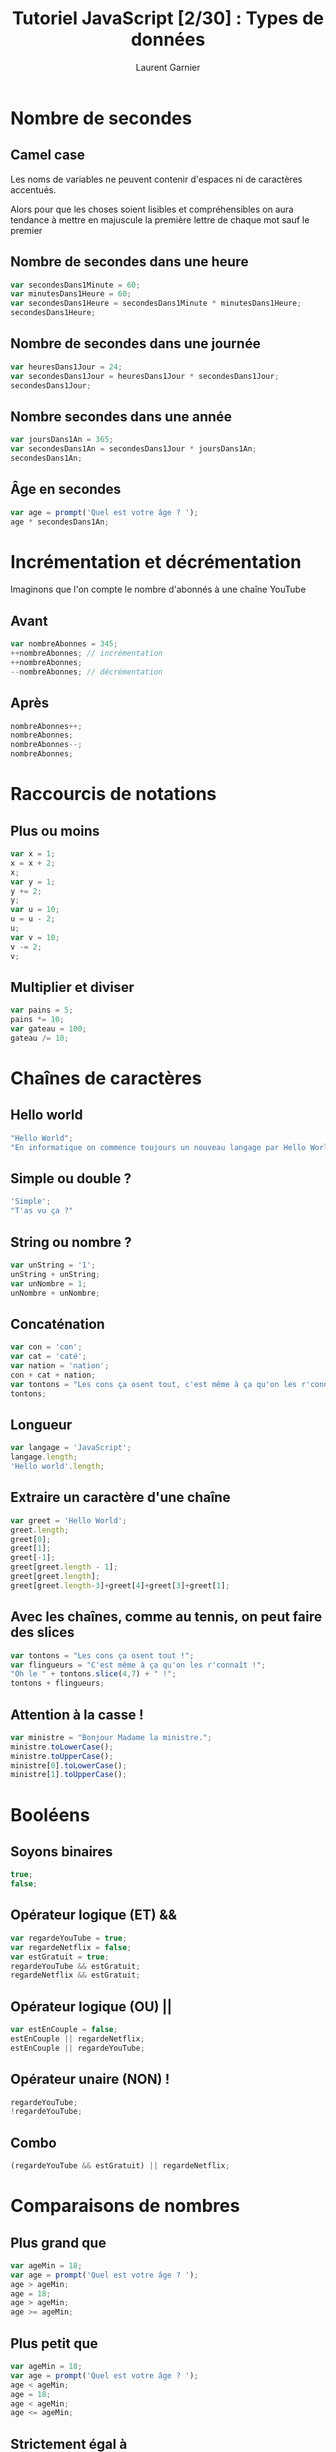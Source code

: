#+TITLE: Tutoriel JavaScript [2/30] : Types de données
#+AUTHOR: Laurent Garnier

* Nombre de secondes 
** Camel case
   Les noms de variables ne peuvent contenir d'espaces ni de
   caractères accentués.
   
   Alors pour que les choses soient lisibles et compréhensibles on
   aura tendance à mettre en majuscule la première lettre de chaque
   mot sauf le premier

** Nombre de secondes dans une heure

   #+BEGIN_SRC javascript
     var secondesDans1Minute = 60;
     var minutesDans1Heure = 60;
     var secondesDans1Heure = secondesDans1Minute * minutesDans1Heure;
     secondesDans1Heure;
   #+END_SRC

** Nombre de secondes dans une journée

   #+BEGIN_SRC javascript
     var heuresDans1Jour = 24;
     var secondesDans1Jour = heuresDans1Jour * secondesDans1Jour;
     secondesDans1Jour;
   #+END_SRC

** Nombre secondes dans une année

   #+BEGIN_SRC javascript
     var joursDans1An = 365;
     var secondesDans1An = secondesDans1Jour * joursDans1An;
     secondesDans1An;
   #+END_SRC

** Âge en secondes

   #+BEGIN_SRC javascript
     var age = prompt('Quel est votre âge ? ');
     age * secondesDans1An;
   #+END_SRC
* Incrémentation et décrémentation
  Imaginons que l'on compte le nombre d'abonnés à une chaîne YouTube
** Avant

  #+BEGIN_SRC javascript
    var nombreAbonnes = 345;
    ++nombreAbonnes; // incrémentation
    ++nombreAbonnes;
    --nombreAbonnes; // décrémentation
  #+END_SRC

** Après

   #+BEGIN_SRC javascript
     nombreAbonnes++;
     nombreAbonnes;
     nombreAbonnes--;
     nombreAbonnes;
   #+END_SRC
* Raccourcis de notations
** Plus ou moins
   #+BEGIN_SRC javascript
     var x = 1;
     x = x + 2;
     x;
     var y = 1;
     y += 2;
     y;
     var u = 10;
     u = u - 2;
     u;
     var v = 10;
     v -= 2;
     v;
   #+END_SRC
** Multiplier et diviser
   #+BEGIN_SRC javascript
     var pains = 5;
     pains *= 10;
     var gateau = 100;
     gateau /= 10;
   #+END_SRC
* Chaînes de caractères
** Hello world

   #+BEGIN_SRC javascript
     "Hello World";
     "En informatique on commence toujours un nouveau langage par Hello World";
   #+END_SRC

** Simple ou double ?

   #+BEGIN_SRC javascript
     'Simple';
     "T'as vu ça ?"
   #+END_SRC

** String ou nombre ?

   #+BEGIN_SRC javascript
     var unString = '1';
     unString + unString;
     var unNombre = 1;
     unNombre + unNombre;
   #+END_SRC

** Concaténation

   #+BEGIN_SRC javascript
     var con = 'con';
     var cat = 'caté';
     var nation = 'nation';
     con + cat + nation;
     var tontons = "Les cons ça osent tout, c'est même à ça qu'on les r'connaît !";
     tontons;
   #+END_SRC

** Longueur

   #+BEGIN_SRC javascript
     var langage = 'JavaScript';
     langage.length;
     'Hello world'.length;
   #+END_SRC
** Extraire un caractère d'une chaîne

   #+BEGIN_SRC javascript
     var greet = 'Hello World';
     greet.length;
     greet[0];
     greet[1];
     greet[-1];
     greet[greet.length - 1];
     greet[greet.length];
     greet[greet.length-3]+greet[4]+greet[3]+greet[1];
   #+END_SRC
** Avec les chaînes, comme au tennis, on peut faire des slices

   #+BEGIN_SRC javascript
     var tontons = "Les cons ça osent tout !";
     var flingueurs = "C'est même à ça qu'on les r'connaît !";
     "Oh le " + tontons.slice(4,7) + " !";
     tontons + flingueurs;
   #+END_SRC
** Attention à la casse !

   #+BEGIN_SRC javascript
     var ministre = "Bonjour Madame la ministre.";
     ministre.toLowerCase();
     ministre.toUpperCase();
     ministre[0].toLowerCase();
     ministre[1].toUpperCase();
   #+END_SRC
* Booléens
** Soyons binaires  
   
   #+BEGIN_SRC javascript
     true;
     false;
   #+END_SRC
** Opérateur logique (ET) &&

   #+BEGIN_SRC javascript
     var regardeYouTube = true;
     var regardeNetflix = false;
     var estGratuit = true;
     regardeYouTube && estGratuit;
     regardeNetflix && estGratuit;
   #+END_SRC

** Opérateur logique (OU) ||

   #+BEGIN_SRC javascript
     var estEnCouple = false;
     estEnCouple || regardeNetflix;
     estEnCouple || regardeYouTube;
   #+END_SRC

** Opérateur unaire (NON) !

   #+BEGIN_SRC javascript
     regardeYouTube;
     !regardeYouTube;
   #+END_SRC

** Combo

   #+BEGIN_SRC javascript
     (regardeYouTube && estGratuit) || regardeNetflix;
   #+END_SRC
* Comparaisons de nombres
** Plus grand que
   
   #+BEGIN_SRC javascript
     var ageMin = 18;
     var age = prompt('Quel est votre âge ? ');
     age > ageMin;
     age = 18;
     age > ageMin;
     age >= ageMin;
   #+END_SRC

** Plus petit que
   
   #+BEGIN_SRC javascript
     var ageMin = 18;
     var age = prompt('Quel est votre âge ? ');
     age < ageMin;
     age = 18;
     age < ageMin;
     age <= ageMin;
   #+END_SRC



** Strictement égal à

   #+BEGIN_SRC javascript
     var nombreMystere = 3;
     var monChoix = 5;
     nombreMystere === monChoix;
     monChoix = 3;
     nombreMystere === monChoix;
   #+END_SRC

** Presque égal à 

   #+BEGIN_SRC javascript
     var uneChaine = '5';
     var unNombre = 5;
     uneChaine === unNombre;
     uneChaine == unNombre;
   #+END_SRC
* Undefined et null sont sur un bateau
** Undefined

   Lorsque vous déclarez une variable sans lui donner de valeur alors
   JS lui attribue la valeur undefined

   #+BEGIN_SRC javascript
     var maVariable;
     maVariable;
   #+END_SRC

** Null

   La valeur null est la valeur vide que l'on choisit délibérément
   d'attribuer à une variable pour signifier qu'elle est vide.

   #+BEGIN_SRC javascript
     var maVariableNull = null;
     maVariableNull;
   #+END_SRC
